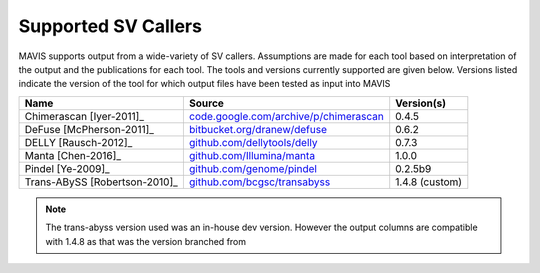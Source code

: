 .. _supported-sv-callers:


Supported SV Callers
================================

MAVIS supports output from a wide-variety of SV callers. Assumptions are made for each tool based on interpretation of
the output and the publications for each tool. The tools and versions currently supported are given below. Versions listed
indicate the version of the tool for which output files have been tested as input into MAVIS

+-------------------------------+------------------------------------------------------------------------------------------+----------------+
| Name                          | Source                                                                                   | Version(s)     |
+===============================+==========================================================================================+================+
| Chimerascan [Iyer-2011]_      | `code.google.com/archive/p/chimerascan <https://code.google.com/archive/p/chimerascan>`_ | 0.4.5          |
+-------------------------------+------------------------------------------------------------------------------------------+----------------+
| DeFuse [McPherson-2011]_      | `bitbucket.org/dranew/defuse <https://bitbucket.org/dranew/defuse>`_                     | 0.6.2          |
+-------------------------------+------------------------------------------------------------------------------------------+----------------+
| DELLY [Rausch-2012]_          | `github.com/dellytools/delly <https://github.com/dellytools/delly>`_                     | 0.7.3          |
+-------------------------------+------------------------------------------------------------------------------------------+----------------+
| Manta [Chen-2016]_            | `github.com/Illumina/manta <https://github.com/Illumina/manta>`_                         | 1.0.0          |
+-------------------------------+------------------------------------------------------------------------------------------+----------------+
| Pindel [Ye-2009]_             | `github.com/genome/pindel <https://github.com/genome/pindel>`_                           | 0.2.5b9        |
+-------------------------------+------------------------------------------------------------------------------------------+----------------+
| Trans-ABySS [Robertson-2010]_ | `github.com/bcgsc/transabyss <https://github.com/bcgsc/transabyss>`_                     | 1.4.8 (custom) |
+-------------------------------+------------------------------------------------------------------------------------------+----------------+

.. note:: 

    The trans-abyss version used was an in-house dev version. However the output columns are compatible with 1.4.8 as that
    was the version branched from
